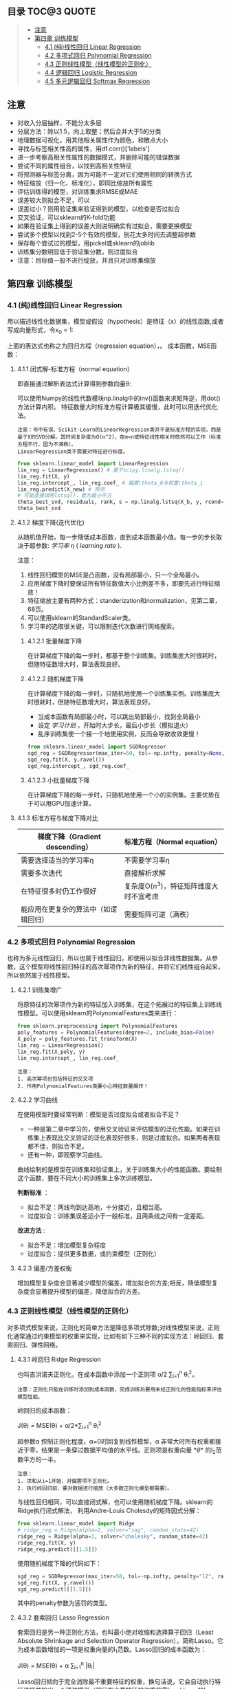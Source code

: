 #+BEGIN_COMMENT
#+BEGIN_SRC sh :session
bash crop-convert.bash
#+END_SRC

#+RESULTS:
| /home/ligy/Documents/MachineLearning_notebook/pdfs |       |            |         |           |          |           |    |       |           |
| PDFCROP                                            | 1.38, | 2012/11/02 | -       | Copyright | (c)      | 2002-2012 | by | Heiko | Oberdiek. |
| ==>                                                |     1 | page       | written | on        | `1.pdf'. |           |    |       |           |
| softmax.pdf                                        |       |            |         |           |          |           |    |       |           |

#+END_COMMENT

** 目录 :TOC@3:QUOTE:
#+BEGIN_QUOTE
  - [[#注意][注意]]
  - [[#第四章-训练模型][第四章 训练模型]]
    - [[#41-纯线性回归-linear-regression][4.1 (纯)线性回归 Linear Regression]]
    - [[#42-多项式回归-polynomial-regression][4.2 多项式回归 Polynomial Regression]]
    - [[#43-正则线性模型线性模型的正则化][4.3 正则线性模型（线性模型的正则化）]]
    - [[#44-逻辑回归-logistic-regression][4.4 逻辑回归 Logistic Regression]]
    - [[#45-多元逻辑回归-softmax-regression][4.5 多元逻辑回归 Softmax Regression]]
#+END_QUOTE

** 注意
- 对收入分层抽样，不能分太多层
- 分层方法：除以1.5，向上取整；然后合并大于5的分类
- 地理数据可视化，用其他相关属性作为颜色，和散点大小
- 寻找与标签相关性高的属性，用df.corr()['labels']
- 进一步考察高相关性属性的数据模式，并删除可能的错误数据
- 尝试不同的属性组合，以找到高相关性特征
- 将预测器与标签分离，因为可能不一定对它们使用相同的转换方式
- 特征缩放（归一化、标准化），即同比缩放所有属性
- 评估训练得的模型，对训练集求RMSE或MAE
- 误差较大则拟合不足，可以
- 误差过小？则用验证集来验证得到的模型，以检查是否过拟合
- 交叉验证，可以sklearn的K-fold功能
- 如果在验证集上得到的误差大则说明确实有过拟合，需要更换模型
- 尝试多个模型以找到2-5个有效的模型，别花太多时间去调整超参数
- 保存每个尝试过的模型，用pickel或sklearn的joblib
- 训练集分数明显低于验证集分数，则过度拟合
- 注意：目标值一般不进行绽放，并且只对训练集缩放
** 第四章 训练模型
*** 4.1 (纯)线性回归 Linear Regression
用以描述线性化数据集，模型或假设（hypothesis）是特征（x）的线性函数,或者写成向量形式，令x_0 = 1:
#+ATTR_HTML: :width 400
[[file:images/linear_hypothsis.png]]

上面的表达式也称之为回归方程（regression equation），\theta为回归系数。
成本函数，MSE函数：
#+attr_html: :width 400px
[[file:images/MSE.png]]

**** 4.1.1 闭式解-标准方程（normal equation）
即直接通过解析表达式计算得到参数向量\theta:
#+attr_html: :width 200px
[[file:images/normal_equation.png]]

可以使用Numpy的线性代数模块np.linalg中的inv()函数来求矩阵逆，用dot()方法计算内积。
特征数量大时标准方程计算极其缓慢，此时可以用迭代优化法。
#+BEGIN_EXAMPLE
注意：书中有误，Scikit-Learn的LinearRegression类并不是标准方程的实现，而是基于X的SVD分解。其时间复杂度为O(n^2)，在m<n或特征线性相关时依然可以工作（标准方程不行，因为不满秩）。
LinearRegression类不需要对特征进行标度。
#+END_EXAMPLE
#+BEGIN_SRC python
from sklearn.linear_model import LinearRegression
lin_reg = LinearRegression() # 基于scipy.linalg.lstsq()
lin_reg.fit(X, y)
lin_reg.intercept_, lin_reg.coef_ # 偏置\theta_0与权重\theta_i
lin_reg.predict(X_new) # 预测
# 可能直接调用lstsq()，意为最小平方
theta_best_svd, residuals, rank, s = np.linalg.lstsq(X_b, y, rcond=1e-6)
theta_best_svd
#+END_SRC
**** 4.1.2 梯度下降(迭代优化)
从随机值开始，每一步降低成本函数，直到成本函数最小值。每一步的步长取决于超参数: /学习率/ /\eta/ ( /learning rate/ ).
# #+BEGIN_EXAMPLE
注意：
1. 线性回归模型的MSE是凸函数，没有局部最小，只一个全局最小。
2. 应用梯度下降时要保证所有特征数值大小比例差不多，即要先进行特征缩放！
3. 特征缩放主要有两种方式：standerization和normalization，见第二章，68页。
4. 可以使用sklearn的StandardScaler类。
5. 学习率的选取很关键，可以限制迭代次数进行网格搜索。
# #+END_EXAMPLE
***** 4.1.2.1 批量梯度下降
在计算梯度下降的每一步时，都基于整个训练集。训练集庞大时很耗时，但随特征数增大时，算法表现良好。
***** 4.1.2.2 随机梯度下降
在计算梯度下降的每一步时，只随机地使用一个训练集实例。训练集庞大时很耗时，但随特征数增大时，算法表现良好。
- 当成本函数有局部最小时，可以跳出局部最小，找到全局最小
- 设定 /学习计划/ ，开始时大步长，最后小步长（模拟退火）
- 乱序训练集使一个接一个地使用实例，反而会导致收敛更慢！
#+BEGIN_SRC python
from sklearn.linear_model import SGDRegressor
sgd_reg = SGDRegressor(max_iter=50, tol=-np.infty, penalty=None, eta0=0.1, random_state=42)
sgd_reg.fit(X, y.ravel())
sgd_reg.intercept_, sgd_reg.coef_
#+END_SRC
***** 4.1.2.3 小批量梯度下降
在计算梯度下降的每一步时，只随机地使用一个小的实例集。主要优势在于可以用GPU加速计算。
**** 4.1.3 标准方程与梯度下降对比
|--------------------------+----------------------------------------|
| 梯度下降（Gradient descending） | 标准方程（Normal equation）              |
|--------------------------+----------------------------------------|
| 需要选择适当的学习率\eta | 不需要学习率\eta                       |
|--------------------------+----------------------------------------|
| 需要多次迭代             | 直接解析求解                           |
|--------------------------+----------------------------------------|
| 在特征很多时仍工作很好   | 复杂度O(n^3)，特征矩阵维度大时不宜考虑   |
|--------------------------+----------------------------------------|
| 能应用在更复杂的算法中（如逻辑回归） | 需要矩阵可逆（满秩）                   |
|--------------------------+----------------------------------------|
*** 4.2 多项式回归 Polynomial Regression
也称为多元线性回归，所以也属于线性回归，即使用以拟合非线性数据集。从参数\theta的角度看，这个模型将线性回归特征的高次幂项作为新的特征，并将它们线性组合起来，所以依然属于线性模型。
**** 4.2.1 训练集增广
将原特征的次幂项作为新的特征加入训练集，在这个拓展过的特征集上训练线性模型。可以使用sklearn的PolynomialFeatures类来进行：
#+BEGIN_SRC python
from sklearn.preprocessing import PolynomialFeatures
poly_features = PolynomialFeatures(degree=2, include_bias=False)
X_poly = poly_features.fit_transform(X)
lin_reg = LinearRegression()
lin_reg.fit(X_poly, y)
lin_reg.intercept_, lin_reg.coef_
#+END_SRC

#+BEGIN_EXAMPLE
注意：
1. 高次幂项也包括特征的交叉项
2. 作用PolynomialFeatures类要小心特征数量爆炸！
#+END_EXAMPLE
**** 4.2.2 学习曲线
在使用模型时要经常判断：模型是否过度拟合或者拟合不足？
- 一种是第二章中学习的，使用交叉验证来评估模型的泛化性能。如果在训练集上表现比交叉验证的泛化表现好很多，则是过度拟合。如果两者表现都不佳，则拟合不足。
- 还有一种，即观察学习曲线。
曲线绘制的是模型在训练集和验证集上，关于训练集大小的性能函数。要绘制这个函数，要在不同大小的训练集上多次训练模型。

*判断标准* ：
- 拟合不足：两线均到达高地，十分接近，且相当高。
- 过度拟合：训练集误差远小于一般标准，且两条线之间有一定差距。

*改进方法* :
- 拟合不足：增加模型复杂程度
- 过度拟合：提供更多数据，或约束模型（正则化）
**** 4.2.3 偏差/方差权衡
增加模型复杂度会显著减少模型的偏差，增加拟合的方差;相反，降低模型复杂度会显著提升模型的偏差，降低拟合的方差。
*** 4.3 正则线性模型（线性模型的正则化）
对多项式模型来说，正则化的简单方法是降低多项式除数;对线性模型来说，正则化通常通过约束模型的权重来实现，比如有如下三种不同的实现方法：岭回归、套索回归、弹性网络。
**** 4.3.1 岭回归 Ridge Regression
也叫吉洪诺夫正则化，在成本函数中添加一个正则项 \alpha/2 \sum_{i=1}^{n} \theta_{i}^{2}。
#+BEGIN_EXAMPLE
注意：正则化只能在训练时添加到成本函数，完成训练后要用未经正则化的性能指标来评估模型性能。
#+END_EXAMPLE
岭回归的成本函数：
#+BEGIN_CENTER
J(\theta) = MSE(\theta) + \alpha/2*\sum_{i=1}^{n} \theta_{i}^{2}
#+END_CENTER
超参数\alpha 控制正则化程度，\alpha=0时回复到线性模型，\alpha 非常大时所有权重都接近于零，结果是一条穿过数据平均值的水平线。正则项是权重向量 *\theta* 的l_{2}范数平方的一半。
#+BEGIN_EXAMPLE
注意：
1. 求和从i=1开始，对偏置项不正则化。
2. 执行岭回归前，要对数据进行缩放（大多数正则化模型都需要）。
#+END_EXAMPLE
与线性回归相同，可以直接闭式解，也可以使用随机梯度下降。sklearn的Ridge执行闭式解法，
利用Andre-Louis Cholesdy的矩阵因式分解：
#+BEGIN_SRC python
from sklearn.linear_model import Ridge
# ridge_reg = Ridge(alpha=1, solver="sag", random_state=42)
ridge_reg = Ridge(alpha=1, solver="cholesky", random_state=42)
ridge_reg.fit(X, y)
ridge_reg.predict([[1.5]])
#+END_SRC
使用随机梯度下降的代码如下：
#+BEGIN_SRC python
sgd_reg = SGDRegressor(max_iter=50, tol=-np.infty, penalty="l2", random_state=42)
sgd_reg.fit(X, y.ravel())
sgd_reg.predict([[1.5]])
#+END_SRC
其中的penalty参数为惩罚的类型。
**** 4.3.2 套索回归 Lasso Regression
套索回归是另一种正则化方法，也叫最小绝对收缩和选择算子回归（Least Absolute Shrinkage and Selection Operator Regression），简称Lasso。它为成本函数增加的一项是权重向量的l_{1}范数。Lasso回归的成本函数为：
#+BEGIN_CENTER
J(\theta) = MSE(\theta) + \alpha \sum_{i=1}^{n} |\theta_{i}|
#+END_CENTER
Lasso回归倾向于完全消除最不重要特征的权重，换句话说，它会自动执行特征选择并输出一个稀疏模型（即只有少量特征的权重非零）。sklearn的Lasso类 +实现的是什么算法？+
#+BEGIN_SRC python
from sklearn.linear_model import Lasso
lasso_reg = Lasso(alpha=0.1)
lasso_reg.fit(X, y)
lasso_reg.predict([[1.5]])
#+END_SRC
与岭回归一样，也可以使用随机梯度下降，代码如下：
#+BEGIN_SRC python
sgd_reg = SGDRegressor(max_iter=50, tol=-np.infty, penalty="l1", random_state=42)
sgd_reg.fit(X, y.ravel())
sgd_reg.predict([[1.5]])
#+END_SRC
**** 4.3.3 弹性网络 Elastic Net
弹性网络是岭回归和Lasso回归的中间地带，其正则项是它们正则项的混合，比例由r来控制。r=0时相当于岭回归，r=1时相当于Lasso回归。其成本函数为：
#+BEGIN_CENTER
J(\theta) = MSE(\theta) + r\alpha \sum_{i=1}^{n} |\theta_{i}| + (1-r)\alpha/2*\sum_{i=1}^{n} \theta_{i}^{2}
#+END_CENTER
sklearn的ElasticNet类代码如下：
#+BEGIN_SRC python
from sklearn.linear_model import ElasticNet
elastic_net = ElasticNet(alpha=0.1, l1_ratio=0.5, random_state=42)
elastic_net.fit(X, y)
elastic_net.predict([[1.5]])
#+END_SRC
同样可以用随机梯度下降来实现弹性网络正则化，如下：
#+BEGIN_SRC python
sgd_reg = SGDRegressor(max_iter=50, tol=-np.infty, penalty="elasticnet", random_state=42)
elastic_net.fit(X, y)
elastic_net.predict([[1.5]])
#+END_SRC
**** 4.3.4 如何在线性回归和以上三种回归之中选择呢？
通常而言，有正则化总比没有强，所以大多数时候应该避免使用纯线性回归。岭回归是个不错的默认选择，但如果你觉得实际用到的特征只有少数几个，那就应该更倾向于Lasso或弹性网络，因为它们可以对特征进行自动选择。一般而言，弹性网络优于Lasso回归，因为当特征数大于训练实例数或特征强相关时，Lasso回归可能非常不稳定。
**** 4.4.4 早期停止法
对于梯度下降等迭代算法，还有一个正则化方法，就是在验证误差达到最小误差时停止训练。（可以先观察是否真正达到最小误差）
#+BEGIN_SRC python
from sklearn.base import clone
sgd_reg = SGDRegressor(max_iter=1, tol=-np.infty, warm_start=True, penalty=None,
                       learning_rate="constant", eta0=0.0005, random_state=42)

minimum_val_error = float("inf")
best_epoch = None
best_model = None
for epoch in range(1000):
    sgd_reg.fit(X_train_poly_scaled, y_train)  # continues where it left off
    y_val_predict = sgd_reg.predict(X_val_poly_scaled)
    val_error = mean_squared_error(y_val, y_val_predict)
    if val_error < minimum_val_error:
        minimum_val_error = val_error
        best_epoch = epoch
        best_model = clone(sgd_reg)
#+END_SRC
*** 4.4 逻辑回归 Logistic Regression
一些回归算法也被用于分类任务，反之亦然。逻辑回归依然是线性模型。
逻辑回归，也叫罗吉思回归，被广泛用于估算一个实例属于某个特定类别的概率。如果预概率测超过50%，则判定为正类，反之则为负类。这样它就成一个二元分类器。
与线性回归不同的是，它用 *\theta^{T}\cdot X* 的sigmoid函数值作为概率值，而不是 *\theta^{T}\cdot X* 本身：

#+attr_html: :width 500px
[[file:images/logistic.png]]

#+BEGIN_COMMENT
#+BEGIN_SRC latex :file pdfs/logistic.pdf
\[
\hat{p} = h_\theta(\textbf{X}) = \sigma(\theta^T\cdot \textbf{X})
\]
#+END_SRC

#+RESULTS:
#+BEGIN_LaTeX
[[file:pdfs/logistic.pdf]]
#+END_LaTeX
#+END_COMMENT
\sigma(t)是sigmoid函数：

#+BEGIN_COMMENT
#+BEGIN_SRC latex :file pdfs/sigmoid.pdf
\[
\sigma(t) = \frac{1}{(1+exp(-t))}
\]
#+END_SRC

#+RESULTS:
#+BEGIN_LaTeX
[[file:pdfs/sigmoid.pdf]]
#+END_LaTeX
#+END_COMMENT

#+attr_html: :width 500px
[[file:images/sigmoid.png]]

成本函数为log损失函数：

#+BEGIN_COMMENT
#+BEGIN_SRC latex :file pdfs/cost_log.pdf
\[
J(\theta) = - \frac{1}{m}\sum_{i=1}^{n} [y^{(i)}\rm{log}(
\hat{p}^{(i)}) + (1-y^{(i)})\rm{log}(1-\hat{p}^{(i)})]
\]
#+END_SRC

#+RESULTS:
#+BEGIN_LaTeX
[[file:pdfs/cost_log.pdf]]
#+END_LaTeX
#+END_COMMENT

#+attr_html: :width 500px
[[file:images/cost_log.png]]

这个函数没有闭式解，只能迭代优化，而且它是个凸函数。可以用随机梯度下降等优化算法求解。
如下：

#+begin_src python
from sklearn.linear_model import LogisticRegression
log_reg = LogisticRegression(solver="liblinear", random_state=42)
log_reg.fit(X, y)
#+end_src

**** 决策边界
决策边界，顾名思义，就是用来划清界限的边界，边界的形态可以不定，可以是点，可以是线，
也可以是平面。Andrew Ng 在公开课中强调：“决策边界是预测函数h_{\theta}(x)的属性，
而不是训练集属性”，这是因为能作出“划清”类间界限的只有h_{\theta}(x)，而训练集只是用来
训练和调节参数的。

决策边界由h_{\theta}(x) = \theta^{T} \cdot X = 0定义，所以如果h_{\theta}(x)
函数是线性的，那么决策边界就是线性的;如果h_{\theta}(x)是非线性的，那么决策边界就是非
线性的。

#+begin_example
注意： 与上述多项式回归同理，虽然决策边界是非线性的，但是模型依然是线性的。
#+end_example

**** 逻辑回归的正则化
与其他线性模型一样，逻辑回归也可以用“l_{1}”, “l_{2}”或“elasticnet”惩罚函数来正则化，
默认是l_{2}函数。sklearn的LogisticRegression类中控制正则化程度的超参为C，
是\alpha 的逆反，（其他线性模型为\alpha ），C越 +大+ 小，正则化程度越大。
*** 4.5 多元逻辑回归 Softmax Regression
对于多分类问题，如前所述，可以采用OvA策略，也可采用OvO策略。OvA指为每个类别分别训练一
个二分类器，用以识别是否是该类别，对于特定实例取最近的类别为预测类别。即将多分类转化成
多次二分类问题。OvO策略指任何两个类别训练一个二分类器，如MNIST中，要训练C_{10}^{2}=45
个二分类器。识别时对一个实例运行C_{10}^{2}个二分类器，最后以获胜次数多的类别作用预测
结果。OvO的优点在于，训练时只需要对部分训练数据进行（只需要在需要区分的两个类别的训练集上
进行）。

#+BEGIN_EXAMPLE
注意：只有对于在大数据集上表现糟糕的算法（SVM），OvO是优先的选择;对于大多数二元分类器来说，OvA策略更好。
#+END_EXAMPLE

Softmax回归是逻辑回归的推广，可以直接支持多类别，不需要训练并组合多个二元分类器。
对于一个特定实例 *x*, Softmax 回归会计算出每个类别k的分数s_{k}(*x*), 然后应用
softmax函数（也叫归一化指数），估算每个类别的概率。softmax分数：

#+BEGIN_COMMENT
#+BEGIN_SRC latex :file pdfs/softmax.pdf
\[
s_{k}(\textbf{x}) = \theta_{k}^T \cdot \textbf{x}
\]
#+END_SRC

#+RESULTS:
#+BEGIN_LaTeX
[[file:pdfs/softmax.pdf]]
#+END_LaTeX
#+END_COMMENT

#+attr_html: :width 500px
[[file:images/softmax.png]]

每个类别都有自己的权重向量 *\theta_{k}*, 所有这些向量通常作为行，存贮在参数矩阵
\Theta 中。

有了类别分数后，实例 *x* 属于类别k的概率被定义为：

#+BEGIN_COMMENT
#+BEGIN_SRC latex :file pdfs/softmax2.pdf
\[
\hat{p}_{k} = \sigma(\textbf{s}(\textbf{x}))_{k} = \frac{exp(s_{k}(\textbf{x}))}{\sum_{j=1}^{K}exp(s_{j}(\textbf{x}))}
\]
#+END_SRC

#+RESULTS:
#+BEGIN_LaTeX
[[file:pdfs/softmax2.pdf]]
#+END_LaTeX
#+END_COMMENT

#+attr_html: :width 500px
[[file:images/softmax2.png]]

预测类别\hat{y} 是概率\hat{p}_k 最大的类别k：

#+BEGIN_COMMENT
#+BEGIN_SRC latex :file pdfs/softmax-pred.pdf
\[
\hat{y} = argmax_{k} \sigma(\textbf{s}(\textbf{x})) = argmax_{k} (\theta_{k}^T \cdot \textbf{x})
\]
#+END_SRC

#+RESULTS:
#+BEGIN_LaTeX
[[file:pdfs/softmax-pred.pdf]]
#+END_LaTeX
#+END_COMMENT

#+attr_html: :width 500px
[[file:images/softmax-pred.png]]

#+BEGIN_EXAMPLE
注意： Softmax回归器每次只能预测一个类别，也就是说它是多类别，但不是多输出。所以仅适用于互斥的类别。
#+END_EXAMPLE

我们已经知道了模型怎么估算概率，并做出预测，那怎么训练呢？需要最小化的成本函数（交叉熵）：


#+BEGIN_COMMENT
#+BEGIN_SRC latex :file pdfs/cross-entropy.pdf
\[
J(\Theta) = -\frac{1}{m} \sum_{i=1}^{m} \sum_{k=1}^{K} y_{k}^{(i)} log(\hat{p}_{k}^{(i)})
\]
#+END_SRC

#+RESULTS:
#+BEGIN_LaTeX
[[file:pdfs/cross-entropy.pdf]]
#+END_LaTeX
#+END_COMMENT

#+attr_html: :width 500px
[[file:images/cross-entropy.png]]

它来源于信息理论，描述的是多类别预测的准确性。两个离散概率分布p和q之间的交叉熵定义为：

#+BEGIN_COMMENT
#+BEGIN_SRC latex :file pdfs/cross2.pdf
\[
H(p, q) = \sum_{x} p(x) \rm{log}\ q(x)
\]
#+END_SRC

#+RESULTS:
#+BEGIN_LaTeX
[[file:pdfs/cross2.pdf]]
#+END_LaTeX
#+END_COMMENT

#+attr_html: :width 500px
[[file:images/cross2.png]]

对于这个成本函数可以作用随机梯度下降或其他优化算法找到最优解参数矩阵\Theta （每个类别
的权重向量 *\theta_{k}* ）。在sklearn中，当对多个类别进行训练时
LogisticRegression会默认选择OvA策略。将参数multi_class设置为"multinomial"
可以将其切换成Softmax回归。还要指定一个支持Softmax回归的求解器。默认使用l_{2}正则化，
用超参C控制。代码如下：

#+BEGIN_SRC python
softmax_reg = LogisticRegression(multi_class="multinomial",solver="lbfgs", C=10, random_state=42)
softmax_reg.fit(X, y)
y_proba = softmax_reg.predict_proba(X_new) # 预测特定实例的每个类别概率
y_predict = softmax_reg.predict(X_new) # 预测特定实例的类别
#+END_SRC

- 此时的决策边界如何理解？

#+attr_html: :width 600px
[[file:images/decision_boundary.png]]
